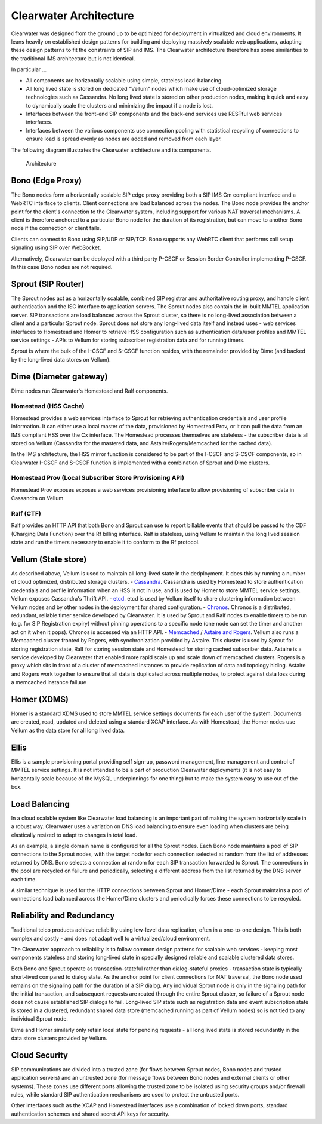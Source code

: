 Clearwater Architecture
=======================

Clearwater was designed from the ground up to be optimized for
deployment in virtualized and cloud environments. It leans heavily on
established design patterns for building and deploying massively
scalable web applications, adapting these design patterns to fit the
constraints of SIP and IMS. The Clearwater architecture therefore has
some similarities to the traditional IMS architecture but is not
identical.

In particular ...

-  All components are horizontally scalable using simple, stateless
   load-balancing.
-  All long lived state is stored on dedicated "Vellum" nodes which make
   use of cloud-optimized storage technologies such as Cassandra. No
   long lived state is stored on other production nodes, making it quick
   and easy to dynamically scale the clusters and minimizing the impact
   if a node is lost.
-  Interfaces between the front-end SIP components and the back-end
   services use RESTful web services interfaces.
-  Interfaces between the various components use connection pooling with
   statistical recycling of connections to ensure load is spread evenly
   as nodes are added and removed from each layer.

The following diagram illustrates the Clearwater architecture and its
components.

.. figure:: img/Clearwater_Architecture.png
   :alt: Architecture

   Architecture
Bono (Edge Proxy)
~~~~~~~~~~~~~~~~~

The Bono nodes form a horizontally scalable SIP edge proxy providing
both a SIP IMS Gm compliant interface and a WebRTC interface to clients.
Client connections are load balanced across the nodes. The Bono node
provides the anchor point for the client's connection to the Clearwater
system, including support for various NAT traversal mechanisms. A client
is therefore anchored to a particular Bono node for the duration of its
registration, but can move to another Bono node if the connection or
client fails.

Clients can connect to Bono using SIP/UDP or SIP/TCP. Bono supports any
WebRTC client that performs call setup signaling using SIP over
WebSocket.

Alternatively, Clearwater can be deployed with a third party P-CSCF or
Session Border Controller implementing P-CSCF. In this case Bono nodes
are not required.

Sprout (SIP Router)
~~~~~~~~~~~~~~~~~~~

The Sprout nodes act as a horizontally scalable, combined SIP registrar
and authoritative routing proxy, and handle client authentication and
the ISC interface to application servers. The Sprout nodes also contain
the in-built MMTEL application server. SIP transactions are load
balanced across the Sprout cluster, so there is no long-lived
association between a client and a particular Sprout node. Sprout does
not store any long-lived data itself and instead uses - web services
interfaces to Homestead and Homer to retrieve HSS configuration such as
authentication data/user profiles and MMTEL service settings - APIs to
Vellum for storing subscriber registration data and for running timers.

Sprout is where the bulk of the I-CSCF and S-CSCF function resides, with
the remainder provided by Dime (and backed by the long-lived data stores
on Vellum).

Dime (Diameter gateway)
~~~~~~~~~~~~~~~~~~~~~~~

Dime nodes run Clearwater's Homestead and Ralf components.

Homestead (HSS Cache)
^^^^^^^^^^^^^^^^^^^^^

Homestead provides a web services interface to Sprout for retrieving
authentication credentials and user profile information. It can either
use a local master of the data, provisioned by Homestead Prov, or it can
pull the data from an IMS compliant HSS over the Cx interface. The
Homestead processes themselves are stateless - the subscriber data is
all stored on Vellum (Cassandra for the mastered data, and
Astaire/Rogers/Memcached for the cached data).

In the IMS architecture, the HSS mirror function is considered to be
part of the I-CSCF and S-CSCF components, so in Clearwater I-CSCF and
S-CSCF function is implemented with a combination of Sprout and Dime
clusters.

Homestead Prov (Local Subscriber Store Provisioning API)
^^^^^^^^^^^^^^^^^^^^^^^^^^^^^^^^^^^^^^^^^^^^^^^^^^^^^^^^

Homestead Prov exposes exposes a web services provisioning interface to
allow provisioning of subscriber data in Cassandra on Vellum

Ralf (CTF)
^^^^^^^^^^

Ralf provides an HTTP API that both Bono and Sprout can use to report
billable events that should be passed to the CDF (Charging Data
Function) over the Rf billing interface. Ralf is stateless, using Vellum
to maintain the long lived session state and run the timers necessary to
enable it to conform to the Rf protocol.

Vellum (State store)
~~~~~~~~~~~~~~~~~~~~

As described above, Vellum is used to maintain all long-lived state in
the dedployment. It does this by running a number of cloud optimized,
distributed storage clusters. -
`Cassandra <http://cassandra.apache.org/>`__. Cassandra is used by
Homestead to store authentication credentials and profile information
when an HSS is not in use, and is used by Homer to store MMTEL service
settings. Vellum exposes Cassandra's Thrift API. -
`etcd <https://github.com/coreos/etcd>`__. etcd is used by Vellum itself
to share clustering information between Vellum nodes and by other nodes
in the deployment for shared configuration. -
`Chronos <https://github.com/Metaswitch/chronos>`__. Chronos is a
distributed, redundant, reliable timer service developed by Clearwater.
It is used by Sprout and Ralf nodes to enable timers to be run (e.g. for
SIP Registration expiry) without pinning operations to a specific node
(one node can set the timer and another act on it when it pops). Chronos
is accessed via an HTTP API. - `Memcached <https://memcached.org/>`__ /
`Astaire and Rogers <https://github.com/Metaswitch/astaire>`__. Vellum
also runs a Memcached cluster fronted by Rogers, with synchronization
provided by Astaire. This cluster is used by Sprout for storing
registration state, Ralf for storing session state and Homestead for
storing cached subscriber data. Astaire is a service developed by
Clearwater that enabled more rapid scale up and scale down of memcached
clusters. Rogers is a proxy which sits in front of a cluster of
memcached instances to provide replication of data and topology hiding.
Astaire and Rogers work together to ensure that all data is duplicated
across multiple nodes, to protect against data loss during a memcached
instance failuue

Homer (XDMS)
~~~~~~~~~~~~

Homer is a standard XDMS used to store MMTEL service settings documents
for each user of the system. Documents are created, read, updated and
deleted using a standard XCAP interface. As with Homestead, the Homer
nodes use Vellum as the data store for all long lived data.

Ellis
~~~~~

Ellis is a sample provisioning portal providing self sign-up, password
management, line management and control of MMTEL service settings. It is
not intended to be a part of production Clearwater deployments (it is
not easy to horizontally scale because of the MySQL underpinnings for
one thing) but to make the system easy to use out of the box.

Load Balancing
~~~~~~~~~~~~~~

In a cloud scalable system like Clearwater load balancing is an
important part of making the system horizontally scale in a robust way.
Clearwater uses a variation on DNS load balancing to ensure even loading
when clusters are being elastically resized to adapt to changes in total
load.

As an example, a single domain name is configured for all the Sprout
nodes. Each Bono node maintains a pool of SIP connections to the Sprout
nodes, with the target node for each connection selected at random from
the list of addresses returned by DNS. Bono selects a connection at
random for each SIP transaction forwarded to Sprout. The connections in
the pool are recycled on failure and periodically, selecting a different
address from the list returned by the DNS server each time.

A similar technique is used for the HTTP connections between Sprout and
Homer/Dime - each Sprout maintains a pool of connections load balanced
across the Homer/Dime clusters and periodically forces these connections
to be recycled.

Reliability and Redundancy
~~~~~~~~~~~~~~~~~~~~~~~~~~

Traditional telco products achieve reliability using low-level data
replication, often in a one-to-one design. This is both complex and
costly - and does not adapt well to a virtualized/cloud environment.

The Clearwater approach to reliability is to follow common design
patterns for scalable web services - keeping most components stateless
and storing long-lived state in specially designed reliable and scalable
clustered data stores.

Both Bono and Sprout operate as transaction-stateful rather than
dialog-stateful proxies - transaction state is typically short-lived
compared to dialog state. As the anchor point for client connections for
NAT traversal, the Bono node used remains on the signaling path for the
duration of a SIP dialog. Any individual Sprout node is only in the
signaling path for the initial transaction, and subsequent requests are
routed through the entire Sprout cluster, so failure of a Sprout node
does not cause established SIP dialogs to fail. Long-lived SIP state
such as registration data and event subscription state is stored in a
clustered, redundant shared data store (memcached running as part of
Vellum nodes) so is not tied to any individual Sprout node.

Dime and Homer similarly only retain local state for pending requests -
all long lived state is stored redundantly in the data store clusters
provided by Vellum.

Cloud Security
~~~~~~~~~~~~~~

SIP communications are divided into a trusted zone (for flows between
Sprout nodes, Bono nodes and trusted application servers) and an
untrusted zone (for message flows between Bono nodes and external
clients or other systems). These zones use different ports allowing the
trusted zone to be isolated using security groups and/or firewall rules,
while standard SIP authentication mechanisms are used to protect the
untrusted ports.

Other interfaces such as the XCAP and Homestead interfaces use a
combination of locked down ports, standard authentication schemes and
shared secret API keys for security.
